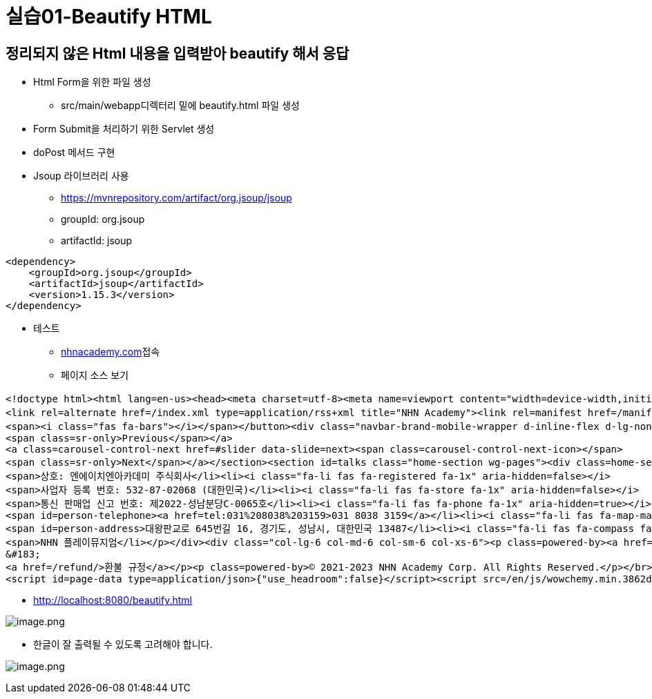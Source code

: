 = 실습01-Beautify HTML

== 정리되지 않은 Html 내용을 입력받아 beautify 해서 응답

* Html Form을 위한 파일 생성

** src/main/webapp디렉터리 밑에 beautify.html 파일 생성
* Form Submit을 처리하기 위한 Servlet 생성

* doPost 메서드 구현
* Jsoup 라이브러리 사용
** https://mvnrepository.com/artifact/org.jsoup/jsoup
** groupId: org.jsoup
** artifactId: jsoup

[source,xml]
----
<dependency>
    <groupId>org.jsoup</groupId>
    <artifactId>jsoup</artifactId>
    <version>1.15.3</version>
</dependency>

----

* 테스트
** http://nhnacademy.com[nhnacademy.com]접속
** 페이지 소스 보기

[source,html]
----
<!doctype html><html lang=en-us><head><meta charset=utf-8><meta name=viewport content="width=device-width,initial-scale=1"><meta http-equiv=x-ua-compatible content="IE=edge"><meta name=generator content="Wowchemy 5.6.0 for Hugo"><link rel=preconnect href=https://fonts.gstatic.com crossorigin><link rel=preload as=style href="https://fonts.googleapis.com/css2?family=JetBrains+Mono:ital,wght@0,400;0,700;1,400;1,700&family=Rubik:ital,wght@0,300;0,400;0,500;1,300;1,400;1,500&display=swap"><link rel=stylesheet href="https://fonts.googleapis.com/css2?family=JetBrains+Mono:ital,wght@0,400;0,700;1,400;1,700&family=Rubik:ital,wght@0,300;0,400;0,500;1,300;1,400;1,500&display=swap" media=print onload='this.media="all"'><meta name=description content="지역 인재를 찾아서 길러내는 소프트웨어 전문기술 연수기관"><link rel=alternate hreflang=en-us href=https://nhnacademy.github.io/><meta name=theme-color content="#1565c0"><link rel=stylesheet href=/css/vendor-bundle.min.c7b8d9abd591ba2253ea42747e3ac3f5.css media=print onload='this.media="all"'><link rel=stylesheet href=/css/wowchemy.389a71cfa331a264a11e7859e9000c43.css><link rel=stylesheet href=/css/libs/chroma/github-light.min.css title=hl-light media=print onload='this.media="all"'><link rel=stylesheet href=/css/libs/chroma/dracula.min.css title=hl-dark media=print onload='this.media="all"' disabled><script src=https://identity.netlify.com/v1/netlify-identity-widget.js></script>
<link rel=alternate href=/index.xml type=application/rss+xml title="NHN Academy"><link rel=manifest href=/manifest.webmanifest><link rel=icon type=image/png href=/media/icon_hu4e12ec6aab5870d438fb169d7a9ab63c_8541_32x32_fill_lanczos_center_3.png><link rel=apple-touch-icon type=image/png href=/media/icon_hu4e12ec6aab5870d438fb169d7a9ab63c_8541_180x180_fill_lanczos_center_3.png><link rel=canonical href=https://nhnacademy.github.io/><meta property="twitter:card" content="summary"><meta property="og:site_name" content="NHN Academy"><meta property="og:url" content="https://nhnacademy.github.io/"><meta property="og:title" content="NHN 아카데미 | NHN Academy"><meta property="og:description" content="지역 인재를 찾아서 길러내는 소프트웨어 전문기술 연수기관"><meta property="og:image" content="https://nhnacademy.github.io/media/icon_hu4e12ec6aab5870d438fb169d7a9ab63c_8541_512x512_fill_lanczos_center_3.png"><meta property="twitter:image" content="https://nhnacademy.github.io/media/icon_hu4e12ec6aab5870d438fb169d7a9ab63c_8541_512x512_fill_lanczos_center_3.png"><meta property="og:locale" content="en-us"><script type=application/ld+json>{"@context":"https://schema.org","@type":"WebSite","url":"https://nhnacademy.github.io/"}</script><title>NHN 아카데미 | NHN Academy</title></head><body id=top data-spy=scroll data-offset=70 data-target=#navbar-main class=page-wrapper data-wc-page-id=3976528693a0108357f4928017600865><script src=/js/wowchemy-init.min.1ee5462d74c6c0de1f8881b384ecc58d.js></script><div class=page-header><header class=header--fixed><nav class="navbar navbar-expand-lg navbar-light compensate-for-scrollbar" id=navbar-main><div class=container-xl><div class="d-none d-lg-inline-flex"><a class=navbar-brand href=/>NHN Academy</a></div><button type=button class=navbar-toggler data-toggle=collapse data-target=#navbar-content aria-controls=navbar-content aria-expanded=false aria-label="Toggle navigation">
<span><i class="fas fa-bars"></i></span></button><div class="navbar-brand-mobile-wrapper d-inline-flex d-lg-none"><a class=navbar-brand href=/>NHN Academy</a></div><div class="navbar-collapse main-menu-item collapse justify-content-start" id=navbar-content><ul class="navbar-nav d-md-inline-flex"><li class=nav-item><a class=nav-link href=/apply><span>모집</span></a></li><li class=nav-item><a class=nav-link href=/#people data-target=#people><span>멘토</span></a></li><li class=nav-item><a class=nav-link href=/courses><span>과정</span></a></li><li class=nav-item><a class=nav-link href=/#about data-target=#about><span>위치</span></a></li><li class=nav-item><a class=nav-link href=/faq><span>FAQ</span></a></li></ul></div><ul class="nav-icons navbar-nav flex-row ml-auto d-flex pl-md-2"></ul></div></nav></header></div><div class=page-body><span class="js-widget-page d-none"></span><section id=slider class="home-section wg-slider carousel slide" data-ride=carousel data-interval=false><div class=home-section-bg></div><ol class=carousel-indicators><li data-target=#slider data-slide-to=0 class=active></li><li data-target=#slider data-slide-to=1></li><li data-target=#slider data-slide-to=2></li></ol><div class=carousel-inner><div class="carousel-item active fullscreen" style=background-color:#666;background-image:url(https://nhnacademy.github.io/media/%EC%B6%9C%EC%9E%85%EC%B9%B4%EB%93%9C.jpg);background-repeat:no-repeat;background-position:100%;background-size:cover><div class="position-absolute d-flex w-100 h-100 justify-content-center align-items-center" style=-webkit-backdrop-filter:brightness(.5);backdrop-filter:brightness(.5)><div class="wg-hero dark container" style=margin-left:6rem;margin-right:6rem;text-align:center><h1 class=hero-title>NHN 아카데미</h1><p class=hero-lead style="margin:0 auto">지역의 인재를 찾아서 길러내는 소프트웨어 전문기술 연수기관</p></div></div></div><div class="carousel-item fullscreen" style=background-color:#333;background-image:url(https://nhnacademy.github.io/media/%EA%B4%91%EC%A3%BC-%EC%84%A0%EB%B0%9C-%EA%B3%BC%EC%A0%95-%EC%88%98%ED%8F%89-%EB%A7%9E%EC%B6%A4.jpg);background-repeat:no-repeat;background-position:50%;background-size:cover><div class="position-absolute d-flex w-100 h-100 justify-content-center align-items-center" style=-webkit-backdrop-filter:brightness(.5);backdrop-filter:brightness(.5)><div class="wg-hero dark container" style=margin-left:6rem;margin-right:6rem;text-align:right><h1 class=hero-title>광주 캠퍼스</h1><p class=hero-lead style=margin-left:auto;margin-right:0>조선대학교 캠퍼스에 마련된 두 번째 둥지</p></div></div></div><div class="carousel-item fullscreen" style=background-color:#555;background-image:url(https://nhnacademy.github.io/media/%EA%B9%80%ED%95%B4-%EC%BA%A0%ED%8D%BC%EC%8A%A4.jpg);background-repeat:no-repeat;background-position:0;background-size:cover><div class="position-absolute d-flex w-100 h-100 justify-content-center align-items-center" style=-webkit-backdrop-filter:brightness(.7);backdrop-filter:brightness(.7)><div class="wg-hero dark container" style=margin-left:6rem;margin-right:6rem;text-align:left><h1 class=hero-title>경남 캠퍼스</h1><p class=hero-lead>2022년 3월에 마련된 아카데미의 첫 번째 둥지</p></div></div></div></div><a class=carousel-control-prev href=#slider data-slide=prev><span class=carousel-control-prev-icon></span>
<span class=sr-only>Previous</span></a>
<a class=carousel-control-next href=#slider data-slide=next><span class=carousel-control-next-icon></span>
<span class=sr-only>Next</span></a></section><section id=talks class="home-section wg-pages"><div class=home-section-bg></div><div class=container><div class="row justify-content-center"><div class="col-12 col-lg-8"></div></div></div></section><section id=people class="home-section wg-people"><div class=home-section-bg></div><div class=container><div class="row justify-content-center people-widget"><div class="col-12 col-sm-auto people-person"><a href=/author/%EB%8F%99%EB%AC%98/><img width=270 height=270 loading=lazy class="avatar avatar-circle" src=/author/%EB%8F%99%EB%AC%98/avatar_hue776a334b902d7828bf5c7a8aa11ccb3_196090_270x270_fill_q75_lanczos_center.jpg alt=Avatar></a><div class=portrait-title><h2><a href=/author/%EB%8F%99%EB%AC%98/>동묘</a></h2><h3>NHN Dooray!</h3><p class=people-interests>Java 백엔드 개발</p></div></div><div class="col-12 col-sm-auto people-person"><a href=/author/%EB%9E%9C%EB%94%94/><img width=270 height=270 loading=lazy class="avatar avatar-circle" src=/author/%EB%9E%9C%EB%94%94/avatar_huff4050c84021aa42d86de6ab7f382f2d_12287_270x270_fill_q75_lanczos_center.jpg alt=Avatar></a><div class=portrait-title><h2><a href=/author/%EB%9E%9C%EB%94%94/>랜디</a></h2><h3>NHN 아카데미</h3><p class=people-interests>데이터베이스</p></div></div><div class="col-12 col-sm-auto people-person"><a href=/author/%EB%A7%88%EB%A5%B4%EC%BD%94/><img width=270 height=270 loading=lazy class="avatar avatar-circle" src=/author/%EB%A7%88%EB%A5%B4%EC%BD%94/avatar_hud0b480a5d6ae31d3005c419956640b1c_33872_270x270_fill_lanczos_center_3.png alt=Avatar></a><div class=portrait-title><h2><a href=/author/%EB%A7%88%EB%A5%B4%EC%BD%94/>마르코</a></h2><h3>NHN 아카데미</h3><p class=people-interests>Java 백엔드 개발</p></div></div><div class="col-12 col-sm-auto people-person"><a href=/author/%EB%A7%8C%ED%8B%B0/><img width=270 height=270 loading=lazy class="avatar avatar-circle" src=/author/%EB%A7%8C%ED%8B%B0/avatar_hu4daed770478c60fb47c838054701e40f_33215_270x270_fill_q75_lanczos_center.jpg alt=Avatar></a><div class=portrait-title><h2><a href=/author/%EB%A7%8C%ED%8B%B0/>만티</a></h2><h3>NHN Dooray!</h3><p class=people-interests>Java 백엔드 개발</p></div></div><div class="col-12 col-sm-auto people-person"><div class=portrait-title><h2><a href=/author/%EB%B6%80%EB%A6%89/>부릉</a></h2><h3>NHN Dooray!</h3><p class=people-interests>Java 백엔드 개발</p></div></div><div class="col-12 col-sm-auto people-person"><a href=/author/%EC%95%84%EC%B9%B4%EB%8D%B0%EB%AF%B8-crew/><img width=270 height=270 loading=lazy class="avatar avatar-circle" src=/author/%EC%95%84%EC%B9%B4%EB%8D%B0%EB%AF%B8-crew/avatar_hud0b480a5d6ae31d3005c419956640b1c_33872_270x270_fill_lanczos_center_3.png alt=Avatar></a><div class=portrait-title><h2><a href=/author/%EC%95%84%EC%B9%B4%EB%8D%B0%EB%AF%B8-crew/>아카데미 Crew</a></h2><h3>NHN 아카데미</h3><p class=people-interests>Java 백엔드 개발</p></div></div><div class="col-12 col-sm-auto people-person"><a href=/author/%EC%97%91%EC%8A%A4%ED%8A%B8%EB%9D%BC/><img width=270 height=270 loading=lazy class="avatar avatar-circle" src=/author/%EC%97%91%EC%8A%A4%ED%8A%B8%EB%9D%BC/avatar_hub0f2a8ce823f33f3e76d03e49fa3093d_31101_270x270_fill_q75_lanczos_center.jpg alt=Avatar></a><div class=portrait-title><h2><a href=/author/%EC%97%91%EC%8A%A4%ED%8A%B8%EB%9D%BC/>엑스트라</a></h2><h3>NHN 아카데미</h3><p class=people-interests>IoT</p></div></div><div class="col-12 col-sm-auto people-person"><a href=/author/%EC%BD%A4%ED%8B%B4/><img width=270 height=270 loading=lazy class="avatar avatar-circle" src=/author/%EC%BD%A4%ED%8B%B4/avatar_hu62e01c60c20f8e16e18cb00c658cc559_62196_270x270_fill_q75_lanczos_center.jpg alt=Avatar></a><div class=portrait-title><h2><a href=/author/%EC%BD%A4%ED%8B%B4/>콤틴</a></h2><h3>NHN Dooray!</h3><p class=people-interests>Java 백엔드 개발</p></div></div></div></div></section><section id=about class="home-section wg-about"><div class=home-section-bg></div><div class=container><div class=row><div class="col-12 col-lg-4"><div id=profile><img class="avatar avatar-circle" width=270 height=270 src=/author/avatar_hud0b480a5d6ae31d3005c419956640b1c_33872_270x270_fill_lanczos_center_3.png alt><div class=portrait-title><h2></h2></div><ul class=network-icon aria-hidden=true><li><a href=https://www.facebook.com/nhnacademy target=_blank rel=noopener aria-label=facebook><i class="fab fa-facebook big-icon"></i></a></li></ul></div></div><div class="col-12 col-lg-8"><div class=article-style><p>경남</p><ul><li>50948 경상남도 김해시 내외 중앙로 55, 정우빌딩 5층</li></ul><p>광주</p><ul><li>조선대학교 IT융합대학 E-SPACE</li></ul></div><div class=row></div></div></div></div></section></div><div class=page-footer><div class=container><footer class=site-footer><div class=row><div class="col-lg-6 col-md-6 col-sm-6 col-xs-6"><p class=powered-by style=text-align:left><ul class=fa-ul><li><i class="fa-li fas fa-building fa-1x" aria-hidden=false></i>
<span>상호: 엔에이치엔아카데미 주식회사</li><li><i class="fa-li fas fa-registered fa-1x" aria-hidden=false></i>
<span>사업자 등록 번호: 532-87-02068 (대한민국)</li><li><i class="fa-li fas fa-store fa-1x" aria-hidden=false></i>
<span>통신 판매업 신고 번호: 제2022-성남분당C-0065호</li><li><i class="fa-li fas fa-phone fa-1x" aria-hidden=true></i>
<span id=person-telephone><a href=tel:031%208038%203159>031 8038 3159</a></li><li><i class="fa-li fas fa-map-marker fa-1x" aria-hidden=true></i>
<span id=person-address>대왕판교로 645번길 16, 경기도, 성남시, 대한민국 13487</li><li><i class="fa-li fas fa-compass fa-1x" aria-hidden=true></i>
<span>NHN 플레이뮤지엄</li></p></div><div class="col-lg-6 col-md-6 col-sm-6 col-xs-6"><p class=powered-by><a href=https://forms.gle/1Y57hLpnv4Z3MpaN9>채용 파트너십 신청</a></p><p class=powered-by><a href=/privacy/>개인정보처리방침</a>
&#183;
<a href=/refund/>환불 규정</a></p><p class=powered-by>© 2021-2023 NHN Academy Corp. All Rights Reserved.</p></br></div></div><p class=powered-by><span class=float-right aria-hidden=true><a href=# class=back-to-top><span class=button_icon><i class="fas fa-chevron-up fa-2x"></i></a></p></footer></div></div><script src=/js/vendor-bundle.min.53d67dc2cb1ebceb89d5e2aba2f86112.js></script>
<script id=page-data type=application/json>{"use_headroom":false}</script><script src=/en/js/wowchemy.min.3862d6d297a2b3a076660effc465207c.js></script></body></html>
----

* http://localhost:8080/beautify.html

image:./images/image.png[image.png]

* 한글이 잘 출력될 수 있도록 고려해야 합니다.

image:./images/image-1.png[image.png]